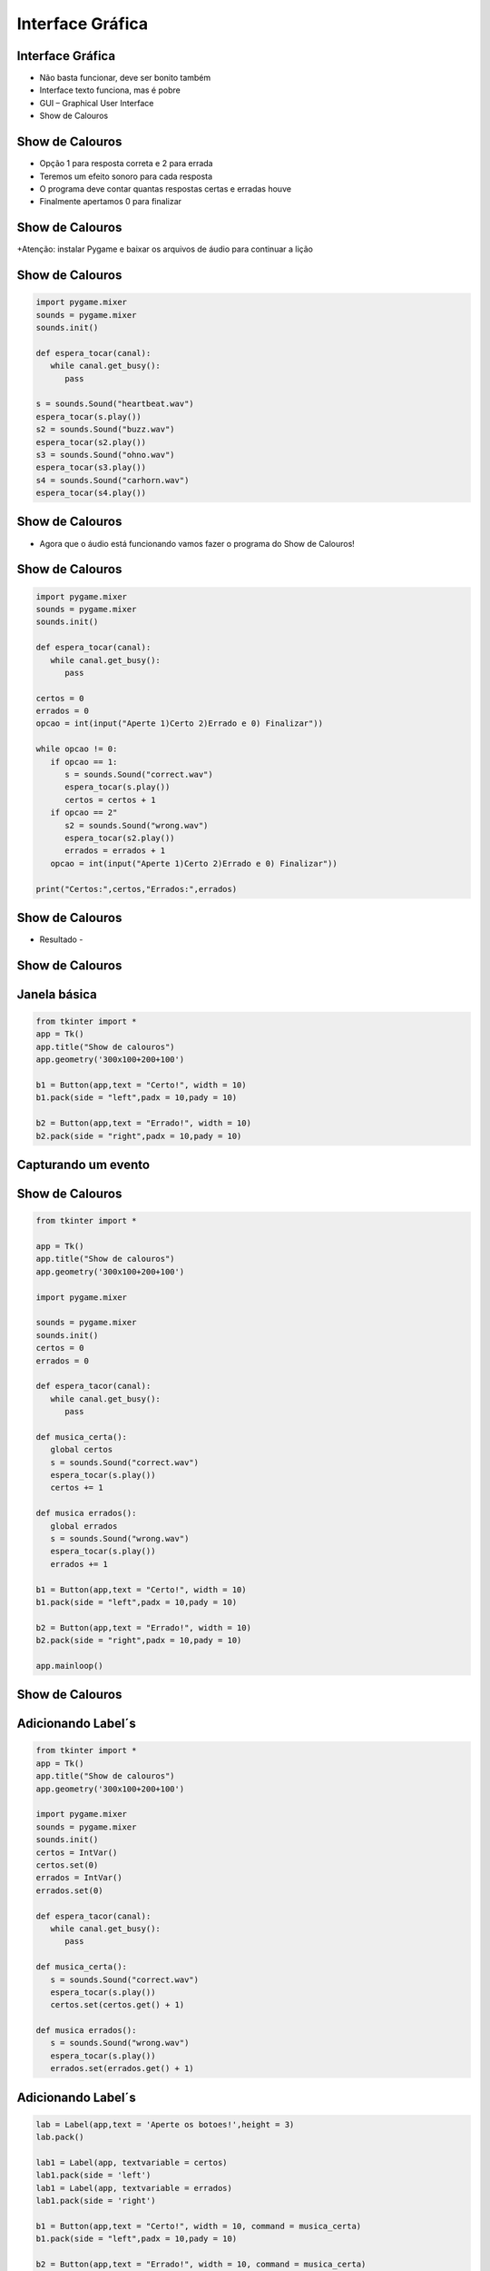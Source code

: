 =================
Interface Gráfica
=================


.. image:: img/TWP10_001.jpeg
   :height: 14.925cm
   :width: 9.258cm
   :align: center
   :alt: 


.. youtube:: IZyaz4x0Ql4
      :height: 315
      :width: 560
      :align: center



Interface Gráfica
=================


+ Não basta funcionar, deve ser bonito também
+ Interface texto funciona, mas é pobre
+ GUI – Graphical User Interface
+ Show de Calouros


Show de Calouros
================


.. youtube:: Wi_N0S48tOs
      :height: 315
      :width: 560
      :align: center



+ Opção 1 para resposta correta e 2 para errada
+ Teremos um efeito sonoro para cada resposta
+ O programa deve contar quantas respostas certas e erradas houve
+ Finalmente apertamos 0 para finalizar


Show de Calouros
================


.. image:: img/TWP50_001.png
   :height: 12.571cm
   :width: 7.165cm
   :align: center
   :alt: 


+Atenção: instalar Pygame e baixar os arquivos de áudio para continuar a lição


Show de Calouros
================


.. code-block :: python

   import pygame.mixer
   sounds = pygame.mixer
   sounds.init()

   def espera_tocar(canal):
      while canal.get_busy():
         pass

   s = sounds.Sound("heartbeat.wav")
   espera_tocar(s.play())
   s2 = sounds.Sound("buzz.wav")
   espera_tocar(s2.play())
   s3 = sounds.Sound("ohno.wav")
   espera_tocar(s3.play())
   s4 = sounds.Sound("carhorn.wav")
   espera_tocar(s4.play())


Show de Calouros
================


.. image:: img/TWP50_003.png
   :height: 7.01cm
   :width: 6.825cm
   :align: center
   :alt: 


.. image:: img/TWP50_004.png
   :height: 9.626cm
   :width: 6.118cm
   :align: center
   :alt: 

+ Agora que o áudio está funcionando vamos fazer o programa do Show de Calouros!


Show de Calouros
================


.. code-block :: python

   import pygame.mixer
   sounds = pygame.mixer
   sounds.init()

   def espera_tocar(canal):
      while canal.get_busy():
         pass

   certos = 0
   errados = 0
   opcao = int(input("Aperte 1)Certo 2)Errado e 0) Finalizar"))

   while opcao != 0:
      if opcao == 1:
         s = sounds.Sound("correct.wav")
         espera_tocar(s.play())
         certos = certos + 1
      if opcao == 2"
         s2 = sounds.Sound("wrong.wav")
         espera_tocar(s2.play())
         errados = errados + 1
      opcao = int(input("Aperte 1)Certo 2)Errado e 0) Finalizar"))

   print("Certos:",certos,"Errados:",errados)



Show de Calouros
================

+ Resultado -


.. image:: img/TWP50_006.png
   :height: 7.989cm
   :width: 15.027cm
   :align: center
   :alt: 


.. image:: img/TWP50_007.jpg
   :height: 7.487cm
   :width: 10.688cm
   :align: center
   :alt: 


Show de Calouros
================


.. image:: img/TWP50_008.jpg
   :height: 13.801cm
   :width: 9.79cm
   :align: center
   :alt: 


Janela básica
=============


.. code-block :: python

   from tkinter import *
   app = Tk()
   app.title("Show de calouros")
   app.geometry('300x100+200+100')

   b1 = Button(app,text = "Certo!", width = 10)
   b1.pack(side = "left",padx = 10,pady = 10)

   b2 = Button(app,text = "Errado!", width = 10)
   b2.pack(side = "right",padx = 10,pady = 10)


.. image:: img/TWP50_010.jpg
   :height: 5.344cm
   :width: 10.397cm
   :align: center
   :alt: 


Capturando um evento
====================


.. image:: img/TWP50_011.jpg
   :height: 7.775cm
   :width: 22.859cm
   :align: center
   :alt: 


Show de Calouros
================


.. code-block :: python

   from tkinter import *

   app = Tk()
   app.title("Show de calouros")
   app.geometry('300x100+200+100')

   import pygame.mixer

   sounds = pygame.mixer
   sounds.init()
   certos = 0
   errados = 0

   def espera_tacor(canal):
      while canal.get_busy():
         pass

   def musica_certa():
      global certos
      s = sounds.Sound("correct.wav")
      espera_tocar(s.play())
      certos += 1

   def musica errados():
      global errados
      s = sounds.Sound("wrong.wav")
      espera_tocar(s.play())
      errados += 1

   b1 = Button(app,text = "Certo!", width = 10)
   b1.pack(side = "left",padx = 10,pady = 10)

   b2 = Button(app,text = "Errado!", width = 10)
   b2.pack(side = "right",padx = 10,pady = 10)

   app.mainloop()



Show de Calouros
================


.. image:: img/TWP50_013.jpg
   :height: 15.793cm
   :width: 11.6cm
   :align: center
   :alt: 


Adicionando Label´s
===================


.. code-block :: python

   from tkinter import *
   app = Tk()
   app.title("Show de calouros")
   app.geometry('300x100+200+100')

   import pygame.mixer
   sounds = pygame.mixer
   sounds.init()
   certos = IntVar()
   certos.set(0)
   errados = IntVar()
   errados.set(0)

   def espera_tacor(canal):
      while canal.get_busy():
         pass

   def musica_certa():
      s = sounds.Sound("correct.wav")
      espera_tocar(s.play())
      certos.set(certos.get() + 1)

   def musica errados():
      s = sounds.Sound("wrong.wav")
      espera_tocar(s.play())
      errados.set(errados.get() + 1)




Adicionando Label´s
===================


.. code-block :: python

   lab = Label(app,text = 'Aperte os botoes!',height = 3)
   lab.pack()

   lab1 = Label(app, textvariable = certos)
   lab1.pack(side = 'left')
   lab1 = Label(app, textvariable = errados)
   lab1.pack(side = 'right')

   b1 = Button(app,text = "Certo!", width = 10, command = musica_certa)
   b1.pack(side = "left",padx = 10,pady = 10)

   b2 = Button(app,text = "Errado!", width = 10, command = musica_certa)
   b2.pack(side = "right",padx = 10,pady = 10)

   app.mainloop




.. image:: img/TWP50_016.png
   :height: 4.629cm
   :width: 9.736cm
   :align: center
   :alt: 


Show de Calouros
================


.. image:: img/TWP50_017.jpg
   :height: 14.861cm
   :width: 15.801cm
   :align: center
   :alt: 


.. youtube:: lN3kerQfLkE
      :height: 315
      :width: 560
      :align: center



Revisão
=======



+ Usando biblioteca de terceiros: pygame
+ Loop de evento: responde apenas quando o evento ocorre
+ Tratador do evento: rotina que é executada quando o evento ocorre
+ pass – código python para não fazer nada
+ Tkinter: biblioteca para interface gráfica




.. disqus::
   :shortname: pyzombis
   :identifier: lecture18